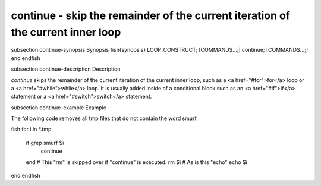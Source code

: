 continue - skip the remainder of the current iteration of the current inner loop
==========================================


\subsection continue-synopsis Synopsis
\fish{synopsis}
LOOP_CONSTRUCT; [COMMANDS...;] continue; [COMMANDS...;] end
\endfish

\subsection continue-description Description

`continue` skips the remainder of the current iteration of the current inner loop, such as a <a href="#for">for</a> loop or a <a href="#while">while</a> loop. It is usually added inside of a conditional block such as an <a href="#if">if</a> statement or a <a href="#switch">switch</a> statement.

\subsection continue-example Example

The following code removes all tmp files that do not contain the word smurf.

\fish
for i in *.tmp
    if grep smurf $i
        continue
    end
    # This "rm" is skipped over if "continue" is executed.
    rm $i
    # As is this "echo"
    echo $i
end
\endfish
